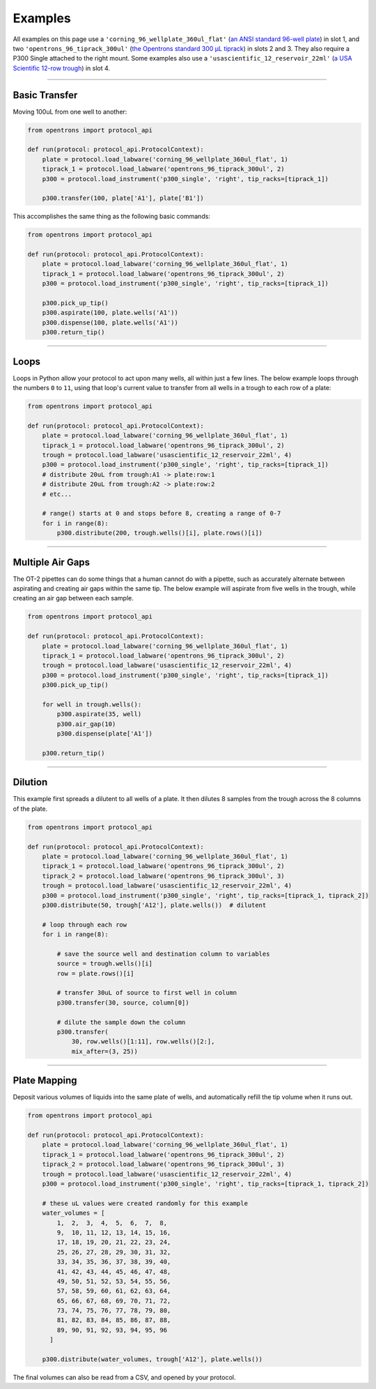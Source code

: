########
Examples
########

All examples on this page use a ``'corning_96_wellplate_360ul_flat'`` (`an ANSI standard 96-well plate <https://labware.opentrons.com/corning_96_wellplate_360ul_flat>`_) in slot 1, and two ``'opentrons_96_tiprack_300ul'`` (`the Opentrons standard 300 µL tiprack <https://labware.opentrons.com/opentrons_96_tiprack_300ul>`_) in slots 2 and 3. They also require a P300 Single attached to the right mount. Some examples also use a ``'usascientific_12_reservoir_22ml'`` (`a USA Scientific 12-row trough <https://labware.opentrons.com/usascientific_12_reservoir_22ml>`_) in slot 4.

******************************

**************
Basic Transfer
**************

Moving 100uL from one well to another:

.. code-block:: python

    from opentrons import protocol_api

    def run(protocol: protocol_api.ProtocolContext):
        plate = protocol.load_labware('corning_96_wellplate_360ul_flat', 1)
        tiprack_1 = protocol.load_labware('opentrons_96_tiprack_300ul', 2)
        p300 = protocol.load_instrument('p300_single', 'right', tip_racks=[tiprack_1])

        p300.transfer(100, plate['A1'], plate['B1'])


This accomplishes the same thing as the following basic commands:

.. code-block:: python

    from opentrons import protocol_api

    def run(protocol: protocol_api.ProtocolContext):
        plate = protocol.load_labware('corning_96_wellplate_360ul_flat', 1)
        tiprack_1 = protocol.load_labware('opentrons_96_tiprack_300ul', 2)
        p300 = protocol.load_instrument('p300_single', 'right', tip_racks=[tiprack_1])

        p300.pick_up_tip()
        p300.aspirate(100, plate.wells('A1'))
        p300.dispense(100, plate.wells('A1'))
        p300.return_tip()

******************************

*****
Loops
*****

Loops in Python allow your protocol to act upon many wells, all within just a few lines. The below example loops through the numbers ``0`` to ``11``, using that loop's current value to transfer from all wells in a trough to each row of a plate:

.. code-block:: python

    from opentrons import protocol_api

    def run(protocol: protocol_api.ProtocolContext):
        plate = protocol.load_labware('corning_96_wellplate_360ul_flat', 1)
        tiprack_1 = protocol.load_labware('opentrons_96_tiprack_300ul', 2)
        trough = protocol.load_labware('usascientific_12_reservoir_22ml', 4)
        p300 = protocol.load_instrument('p300_single', 'right', tip_racks=[tiprack_1])
        # distribute 20uL from trough:A1 -> plate:row:1
        # distribute 20uL from trough:A2 -> plate:row:2
        # etc...

        # range() starts at 0 and stops before 8, creating a range of 0-7
        for i in range(8):
            p300.distribute(200, trough.wells()[i], plate.rows()[i])

******************************

*****************
Multiple Air Gaps
*****************

The OT-2 pipettes can do some things that a human cannot do with a pipette, such as accurately alternate between aspirating and creating air gaps within the same tip. The below example will aspirate from five wells in the trough, while creating an air gap between each sample.

.. code-block:: python

    from opentrons import protocol_api

    def run(protocol: protocol_api.ProtocolContext):
        plate = protocol.load_labware('corning_96_wellplate_360ul_flat', 1)
        tiprack_1 = protocol.load_labware('opentrons_96_tiprack_300ul', 2)
        trough = protocol.load_labware('usascientific_12_reservoir_22ml', 4)
        p300 = protocol.load_instrument('p300_single', 'right', tip_racks=[tiprack_1])
        p300.pick_up_tip()

        for well in trough.wells():
            p300.aspirate(35, well)
            p300.air_gap(10)
            p300.dispense(plate['A1'])

        p300.return_tip()

******************************

********
Dilution
********

This example first spreads a dilutent to all wells of a plate. It then dilutes 8 samples from the trough across the 8 columns of the plate.

.. code-block:: python

    from opentrons import protocol_api

    def run(protocol: protocol_api.ProtocolContext):
        plate = protocol.load_labware('corning_96_wellplate_360ul_flat', 1)
        tiprack_1 = protocol.load_labware('opentrons_96_tiprack_300ul', 2)
        tiprack_2 = protocol.load_labware('opentrons_96_tiprack_300ul', 3)
        trough = protocol.load_labware('usascientific_12_reservoir_22ml', 4)
        p300 = protocol.load_instrument('p300_single', 'right', tip_racks=[tiprack_1, tiprack_2])
        p300.distribute(50, trough['A12'], plate.wells())  # dilutent

        # loop through each row
        for i in range(8):

            # save the source well and destination column to variables
            source = trough.wells()[i]
            row = plate.rows()[i]

            # transfer 30uL of source to first well in column
            p300.transfer(30, source, column[0])

            # dilute the sample down the column
            p300.transfer(
                30, row.wells()[1:11], row.wells()[2:],
                mix_after=(3, 25))

******************************

*************
Plate Mapping
*************

Deposit various volumes of liquids into the same plate of wells, and automatically refill the tip volume when it runs out.

.. code-block:: python

    from opentrons import protocol_api

    def run(protocol: protocol_api.ProtocolContext):
        plate = protocol.load_labware('corning_96_wellplate_360ul_flat', 1)
        tiprack_1 = protocol.load_labware('opentrons_96_tiprack_300ul', 2)
        tiprack_2 = protocol.load_labware('opentrons_96_tiprack_300ul', 3)
        trough = protocol.load_labware('usascientific_12_reservoir_22ml', 4)
        p300 = protocol.load_instrument('p300_single', 'right', tip_racks=[tiprack_1, tiprack_2])

        # these uL values were created randomly for this example
        water_volumes = [
            1,  2,  3,  4,  5,  6,  7,  8,
            9,  10, 11, 12, 13, 14, 15, 16,
            17, 18, 19, 20, 21, 22, 23, 24,
            25, 26, 27, 28, 29, 30, 31, 32,
            33, 34, 35, 36, 37, 38, 39, 40,
            41, 42, 43, 44, 45, 46, 47, 48,
            49, 50, 51, 52, 53, 54, 55, 56,
            57, 58, 59, 60, 61, 62, 63, 64,
            65, 66, 67, 68, 69, 70, 71, 72,
            73, 74, 75, 76, 77, 78, 79, 80,
            81, 82, 83, 84, 85, 86, 87, 88,
            89, 90, 91, 92, 93, 94, 95, 96
          ]

        p300.distribute(water_volumes, trough['A12'], plate.wells())

The final volumes can also be read from a CSV, and opened by your protocol.
